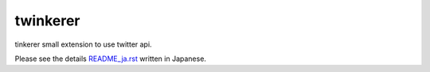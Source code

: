 twinkerer
=========

tinkerer small extension to use twitter api.


Please see the details `README_ja.rst <./README_ja.rst>`_ written in Japanese.
